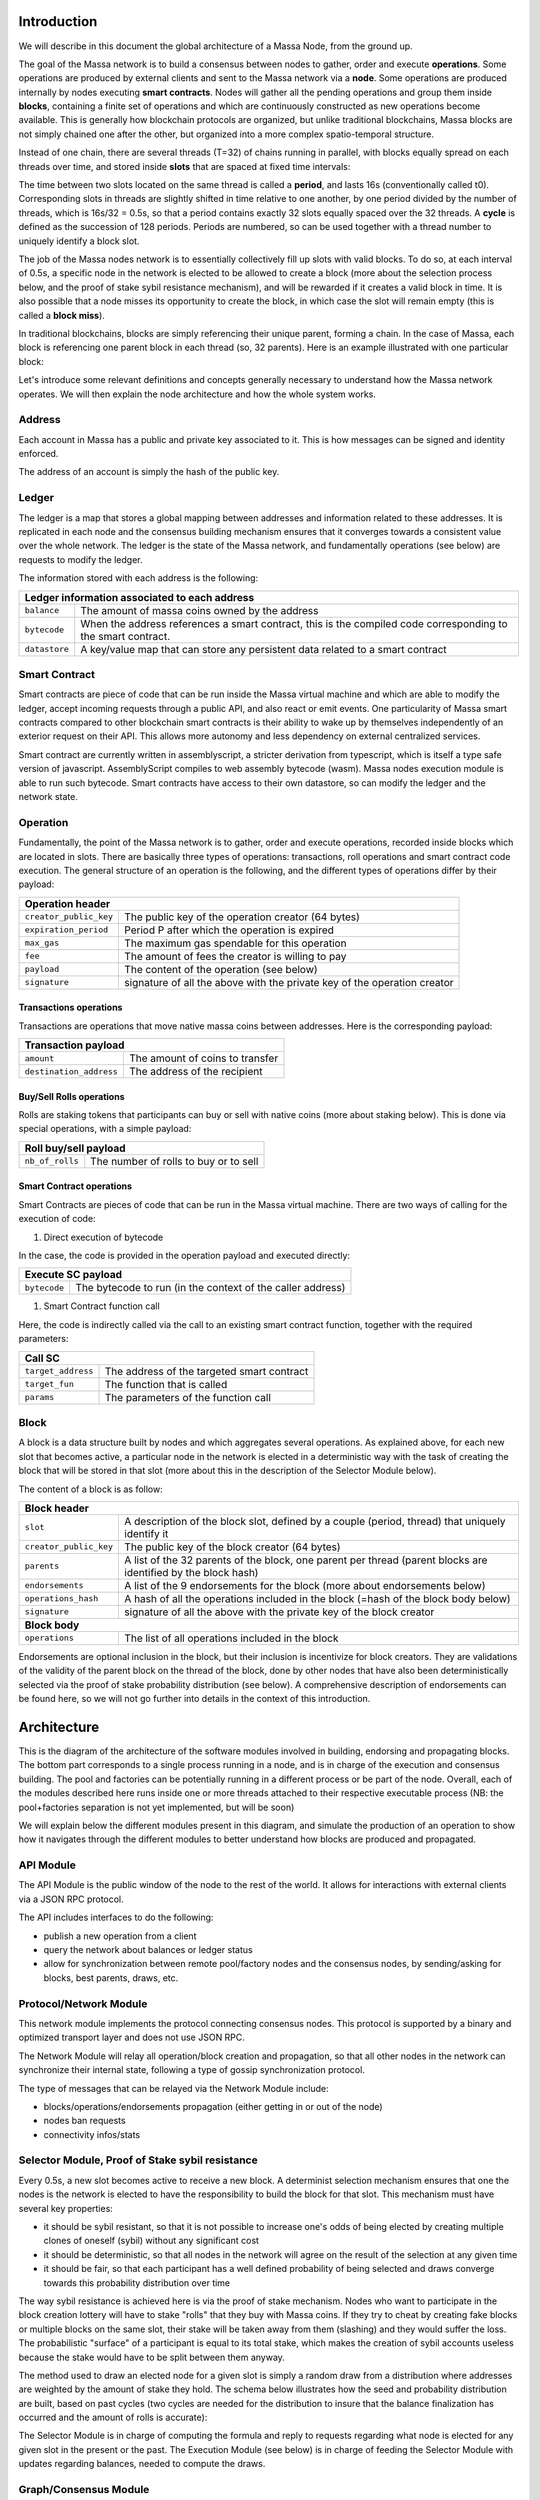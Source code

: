 Introduction
============

We will describe in this document the global architecture of a Massa Node, from the ground up.

The goal of the Massa network is to build a consensus between nodes to gather, order and execute **operations**. Some operations are produced by external clients and sent to the Massa network via a **node**. Some operations are produced internally by nodes executing **smart contracts**. Nodes will gather all the pending operations and group them inside **blocks**, containing a finite set of operations and which are continuously constructed as new operations become available. This is generally how blockchain protocols are organized, but unlike traditional blockchains, Massa blocks are not simply chained one after the other, but organized into a more complex spatio-temporal structure. 

Instead of one chain, there are several threads (T=32) of chains running in parallel, with blocks equally spread on each threads over time, and stored inside **slots** that are spaced at fixed time intervals:

.. image:: structure.drawio.svg

The time between two slots located on the same thread is called a **period**, and lasts 16s (conventionally called t0). Corresponding slots in threads are slightly shifted in time relative to one another, by one period divided by the number of threads, which is 16s/32 = 0.5s, so that a period contains exactly 32 slots equally spaced over the 32 threads. A **cycle** is defined as the succession of 128 periods. Periods are numbered, so can be used together with a thread number to uniquely identify a block slot.

The job of the Massa nodes network is to essentially collectively fill up slots with valid blocks. To do so, at each interval of 0.5s, a specific node in the network is elected to be allowed to create a block (more about the selection process below, and the proof of stake sybil resistance mechanism), and will be rewarded if it creates a valid block in time. It is also possible that a node misses its opportunity to create the block, in which case the slot will remain empty (this is called a **block miss**).

In traditional blockchains, blocks are simply referencing their unique parent, forming a chain. In the case of Massa, each block is referencing one parent block in each thread (so, 32 parents). Here is an example illustrated with one particular block:

.. image:: block_parents.drawio.svg

Let's introduce some relevant definitions and concepts generally necessary to understand how the Massa network operates. We will then explain the node architecture and how the whole system works.

Address
*******

Each account in Massa has a public and private key associated to it. This is how messages can be signed
and identity enforced. 

The address of an account is simply the hash of the public key.

Ledger
******

The ledger is a map that stores a global mapping between addresses and information related to these addresses. It is replicated in each node and the consensus building mechanism ensures that it converges towards a consistent value over the whole network. The ledger is the state of the Massa network, and fundamentally operations (see below) are requests to modify the ledger.

The information stored with each address is the following:

===============================  =========================================================
**Ledger information associated to each address**       
------------------------------------------------------------------------------------------ 
``balance``                      The amount of massa coins owned by the address              
``bytecode``                     When the address references a smart contract, this is the compiled code
                                 corresponding to the smart contract.        
``datastore``                    A key/value map that can store any persistent data related to a smart 
                                 contract                                     
===============================  =========================================================


Smart Contract
**************

Smart contracts are piece of code that can be run inside the Massa virtual machine and which are able to modify the ledger, accept incoming requests through a public API, and also react or emit events. One particularity of Massa smart contracts compared to other blockchain smart contracts is their ability to wake up by themselves independently of an exterior request on their API. This allows more autonomy and less dependency on external centralized services.

Smart contract are currently written in assemblyscript, a stricter derivation from typescript, which is itself a type safe version of javascript. AssemblyScript compiles to web assembly bytecode (wasm). Massa nodes execution module is able to run such bytecode. Smart contracts have access to their own datastore, so can modify the ledger and the network state. 

Operation
*********

Fundamentally, the point of the Massa network is to gather, order and execute operations, recorded inside blocks which are located in slots. There are basically three types of operations: transactions, roll operations and smart contract code execution. The general structure of an operation is the following, and the different types of operations differ by their payload:

===============================  =========================================================
**Operation header**       
------------------------------------------------------------------------------------------ 
``creator_public_key``           The public key of the operation creator (64 bytes)               
``expiration_period``            Period P after which the operation is expired        
``max_gas``                      The maximum gas spendable for this operation         
``fee``                          The amount of fees the creator is willing to pay     
``payload``                      The content of the operation (see below)            
``signature``                    signature of all the above with the private key of    
                                 the operation creator                                
===============================  =========================================================

Transactions operations
^^^^^^^^^^^^^^^^^^^^^^^

Transactions are operations that move native massa coins between addresses. Here is the corresponding payload:

===============================  =========================================================
**Transaction payload**       
------------------------------------------------------------------------------------------ 
``amount``                       The amount of coins to transfer              
``destination_address``          The address of the recipient                        
===============================  =========================================================

Buy/Sell Rolls operations
^^^^^^^^^^^^^^^^^^^^^^^^^

Rolls are staking tokens that participants can buy or sell with native coins (more about staking below). This is done via special operations, with a simple payload:

===============================  =========================================================
**Roll buy/sell payload**       
------------------------------------------------------------------------------------------ 
``nb_of_rolls``                  The number of rolls to buy or to sell              
===============================  =========================================================


Smart Contract operations
^^^^^^^^^^^^^^^^^^^^^^^^^

Smart Contracts are pieces of code that can be run in the Massa virtual machine. There are two ways of calling for the execution of code:

1. Direct execution of bytecode

In the case, the code is provided in the operation payload and executed directly:

===============================  =========================================================
**Execute SC payload**       
------------------------------------------------------------------------------------------ 
``bytecode``                     The bytecode to run (in the context of the caller address)              
===============================  =========================================================

1. Smart Contract function call

Here, the code is indirectly called via the call to an existing smart contract function, together with the required parameters:

===============================  =========================================================
**Call SC**       
------------------------------------------------------------------------------------------ 
``target_address``               The address of the targeted smart contract
``target_fun``                   The function that is called              
``params``                       The parameters of the function call              
===============================  =========================================================

Block
*****

A block is a data structure built by nodes and which aggregates several operations. As explained above, for each new slot that becomes active, a particular node in the network is elected in a deterministic way with the task of creating the block that will be stored in that slot (more about this in the description of the Selector Module below).

The content of a block is as follow:

===============================  =========================================================
**Block header**       
------------------------------------------------------------------------------------------ 
``slot``                         A description of the block slot, defined by a couple (period, thread) that 
                                 uniquely identify it
``creator_public_key``           The public key of the block creator (64 bytes)           
``parents``                      A list of the 32 parents of the block, one parent per thread (parent blocks are 
                                 identified by the block hash)        
``endorsements``                 A list of the 9 endorsements for the block (more about endorsements below)
``operations_hash``              A hash of all the operations included in the block (=hash of the block body below)
``signature``                    signature of all the above with the private key of    
                                 the block creator                               
**Block body**       
------------------------------------------------------------------------------------------ 
``operations``                   The list of all operations included in the block                         
===============================  =========================================================

Endorsements are optional inclusion in the block, but their inclusion is incentivize for block creators. They are validations of the validity of the parent block on the thread of the block, done by other nodes that have also been deterministically selected via the proof of stake probability distribution (see below). A comprehensive description of endorsements can be found here, so we will not go further into details in the context of this introduction.

Architecture
============

This is the diagram of the architecture of the software modules involved in building, endorsing and propagating blocks. The bottom part corresponds to a single process running in a node, and is in charge of the execution and consensus building. The pool and factories can be potentially running in a different process or be part of the node. Overall, each of the modules described here runs inside one or more threads attached to their respective executable process (NB: the pool+factories separation is not yet implemented, but will be soon)

.. image:: architecture.drawio.svg

We will explain below the different modules present in this diagram, and simulate the production of an operation to show how it navigates through the different modules to better understand how blocks are produced and propagated.

API Module
**********

The API Module is the public window of the node to the rest of the world. It allows for interactions with external clients via a JSON RPC protocol.

The API includes interfaces to do the following:

* publish a new operation from a client
* query the network about balances or ledger status
* allow for synchronization between remote pool/factory nodes and the consensus nodes, by sending/asking for blocks, best parents, draws, etc.

Protocol/Network Module
***********************

This network module implements the protocol connecting consensus nodes. This protocol is supported by a binary and optimized transport layer and does not use JSON RPC.

The Network Module will relay all operation/block creation and propagation, so that all other nodes in the network can synchronize their internal state, following a type of gossip synchronization protocol.

The type of messages that can be relayed via the Network Module include:

* blocks/operations/endorsements propagation (either getting in or out of the node)
* nodes ban requests
* connectivity infos/stats


Selector Module, Proof of Stake sybil resistance
************************************************

Every 0.5s, a new slot becomes active to receive a new block. A determinist selection mechanism ensures that one the nodes is the network is elected to have the responsibility to build the block for that slot. This mechanism must have several key properties:

* it should be sybil resistant, so that it is not possible to increase one's odds of being elected by creating multiple clones of oneself (sybil) without any significant cost
* it should be deterministic, so that all nodes in the network will agree on the result of the selection at any given time
* it should be fair, so that each participant has a well defined probability of being selected and draws converge towards this probability distribution over time

The way sybil resistance is achieved here is via the proof of stake mechanism. Nodes who want to participate in the block creation lottery will have to stake "rolls" that they buy with Massa coins. If they try to cheat by creating fake blocks or multiple blocks on the same slot, their stake will be taken away from them (slashing) and they would suffer the loss. The probabilistic "surface" of a participant is equal to its total stake, which makes the creation of sybil accounts useless because the stake would have to be split between them anyway.

The method used to draw an elected node for a given slot is simply a random draw from a distribution where addresses are weighted by the amount of stake they hold. The schema below illustrates how the seed and probability distribution are built, based on past cycles (two cycles are needed for the distribution to insure that the balance finalization has occurred and the amount of rolls is accurate):

.. image:: selector.drawio.svg


The Selector Module is in charge of computing the formula and reply to requests regarding what node is elected for any given slot in the present or the past. The Execution Module (see below) is in charge of feeding the Selector Module with updates regarding balances, needed to compute the draws.

Graph/Consensus Module
**********************

The Consensus Module is the heart of the machinery of the Massa Network. It is in charge of integrating proposed blocks into their respective slots and verify the integrity of the result. We have not yet talked about the various constraints regarding block creation, and in particular how parents are to be selected. In traditional blockchains, the parent of a block is simply the previous valid block in the chain. In the context of the Massa network and the parallel chains in the 32 threads, identifying the proper parent in a given thread requires a more sophisticated strategy involving the notion of block cliques.

Block cliques
^^^^^^^^^^^^^

At any given time, the set of all the blocks that have been produced and propagated in the network constitutes a graph (more precisely a Directed Acyclic Graph), where each block, except the genesis blocks, has 32 parents. All the reasoning below can be in principle done on this increasingly vast set, but in practice we will introduce a notion of "finalized" or "staled" blocks, that can be removed from the set and that will allow us to work on a smaller subset of recent blocks that are neither finalized nor staled, so "pending" blocks. This set of pending blocks is all the network need to know in order to incrementally build up a consensus, therefore non-pending blocks will simply be forgotten. The main benefit of this block pruning is to allow for some of the algorithms below, which are NP-complete, to run fast enough on a smaller subgraph, to allow for a practical implementation.

Here is a simplified example of graph of pending blocks over two threads, with block 3 and 4 competing for slot C1. Here the letter of a slot identifies it, while the number refers to its thread number:

.. image:: unfinalized_blocks_set.drawio.svg

In this illustration we have shown only relevant parent links in blue, to make the whole diagram more readable, but in reality each block has 32 parents, one in each of the 32 threads.

An important notion we will use in the following is that of incompatibility between blocks. Excluding some edge cases with genesis blocks, there are two sources of incompatibilities defined for blocks:

1. thread incompatibility: this occurs when two blocks in a given thread have the same parent in that thread.
2. grandpa incompatibility: this corresponds to a case with two blocks B1 and B2 in threads t1 and t2, and where the block B1 in t1 has a parent in t2 who is an ancestor of B2's parent in t2, and symmetrically B2's parent in t1 is an ancestor of B1's parent in t1.

You will find a more formal mathematical definition of these incompatibility notions in the `whitepaper <https://arxiv.org/pdf/1803.09029.pdf>`_. 

From these definitions, you can build another graph, called the incompatibility graph, which connects any two blocks that have any form of incompatibility together:

.. image:: incompatibility_graph.drawio.svg

As you can see, some blocks are isolated and therefore compatible with any other, while some are linked, because they have a form of incompatibility. We can also define symmetrically the notion of compatibility graph which is the dual of this incompatibility graph, but we will not need it for now. 

This brings us to the notion of a maximal clique which is a subset of the incompatibility graph such as none of the block members are incompatible between each other, and it is impossible to add an extra block to the set without introducing incompatibilities. In the above example, there are three maximal cliques that can be built, as illustrated below:

.. image:: cliques.drawio.svg

They represent candidates to extend the set of already finalized blocks into a coherent set of new blocks. All we need to add to be able to build a consensus rule now is to introduce a deterministic metric to rank those candidates, so that nodes can independently decide on which clique is the best candidate and keep building on top of it. In particular, once the best maximal clique is identified, it become trivial to define the list of the parents for a new block simply by picking the oldest block from that clique in each thread.

The metric used in a traditional blockchain to rank competing chain candidates is habitually the length of the chain (also known as Nakamoto consensus). In the case of block cliques, we will introduce a notion of fitness for each block, and the fitness of the clique will simply be the sum of all its blocks fitness. The block fitness f(b) is defined as 1+E, E being the number of endorsements registered in the block.

Taking the maximal clique with the highest fitness (or some hash-based deterministic selection in case of equality), we define what is called the **blockclique** at the current time. 


Finalized blocks, stale blocks
^^^^^^^^^^^^^^^^^^^^^^^^^^^^^^^

The set of pending blocks is growing each time a new block is produced and added to the current set. As we mentioned previously, there is also a pruning mechanism in charge of reducing the size of the graph by removing blocks that are considered as final, and also blocks that can be considered as stale and will never finalize.

If a block is only contained inside cliques that have a fitness lower than the fitness of the blockclique (the clique with the maximal fitness), minus a constant :math:`\Delta_f^0`, then this block is considered as stale. Also any new block that includes in its parents a stale block is stale.

A block is considered final if it is part of all maximal cliques, and included in at least one clique where the total sum of the fitness of all its descendants is greater than :math:`\Delta_f^0`. 

:math:`\Delta_f^0` is defined as a constant F multiplied by 1+E (E being the total max number of endorsements), and F effectively measuring the maximum span in blocks of a successful blockclique, or the number of blocks by which an alternative clique can be shorter than the blockclique before its blocks may be discarded as stale.




Execution Module
****************


Pool Module
***********


Block/Endorsement Factory Module
********************************


Life and death of an operation
==============================


